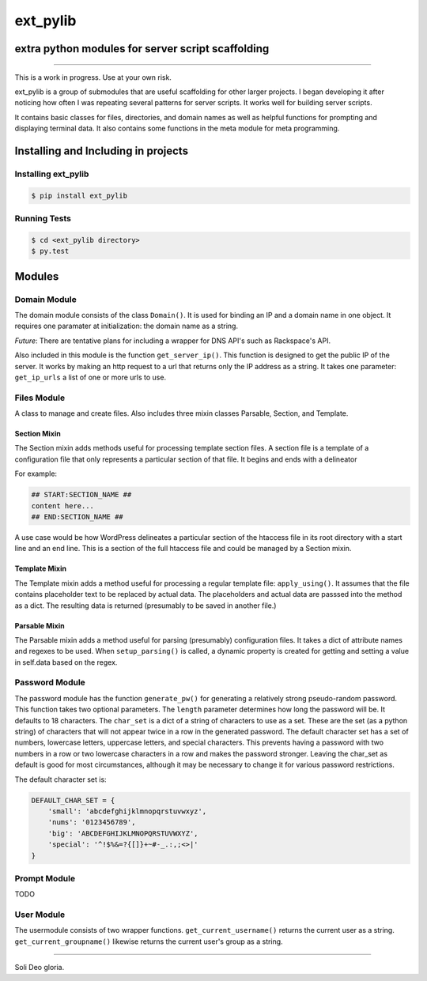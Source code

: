 ext_pylib
#########
extra python modules for server script scaffolding
==================================================

.. image:: https://travis-ci.org/hbradleyiii/ext_pylib.svg?branch=master
    :target: https://travis-ci.org/hbradleyiii/ext_pylib

.. image:: https://www.quantifiedcode.com/api/v1/project/b9f8a6c7f3724ee4896e7cd8d2a865aa/badge.svg
    :target: https://www.quantifiedcode.com/app/project/b9f8a6c7f3724ee4896e7cd8d2a865aa :alt: Code issues

----

This is a work in progress. Use at your own risk.

ext_pylib is a group of submodules that are useful scaffolding for other larger
projects. I began developing it after noticing how often I was repeating
several patterns for server scripts. It works well for building server scripts.

It contains basic classes for files, directories, and domain names as well as
helpful functions for prompting and displaying terminal data. It also contains
some functions in the meta module for meta programming.

Installing and Including in projects
====================================

Installing ext_pylib
--------------------

.. code:: bash

    $ pip install ext_pylib

Running Tests
-------------

.. code:: bash

    $ cd <ext_pylib directory>
    $ py.test

Modules
=======

Domain Module
-------------
The domain module consists of the class ``Domain()``. It is used for binding an
IP and a domain name in one object. It requires one paramater at
initialization: the domain name as a string.

*Future*: There are tentative plans for including a wrapper for DNS API's such
as Rackspace's API.

Also included in this module is the function ``get_server_ip()``. This function
is designed to get the public IP of the server. It works by making an http
request to a url that returns only the IP address as a string. It takes one
parameter: ``get_ip_urls`` a list of one or more urls to use.

Files Module
------------
A class to manage and create files. Also includes three mixin classes Parsable,
Section, and Template.

Section Mixin
~~~~~~~~~~~~~
The Section mixin adds methods useful for processing template section files. A
section file is a template of a configuration file that only represents a
particular section of that file. It begins and ends with a delineator

For example:

.. code:: bash

    ## START:SECTION_NAME ##
    content here...
    ## END:SECTION_NAME ##

A use case would be how WordPress delineates a particular section of the
htaccess file in its root directory with a start line and an end line. This is
a section of the full htaccess file and could be managed by a Section mixin.

Template Mixin
~~~~~~~~~~~~~~
The Template mixin adds a method useful for processing a regular template file:
``apply_using()``. It assumes that the file contains placeholder text to be
replaced by actual data. The placeholders and actual data are passsed into the
method as a dict. The resulting data is returned (presumably to be saved in
another file.)

Parsable Mixin
~~~~~~~~~~~~~~

The Parsable mixin adds a method useful for parsing (presumably) configuration
files. It takes a dict of attribute names and regexes to be used. When
``setup_parsing()`` is called, a dynamic property is created for getting and
setting a value in self.data based on the regex.


Password Module
---------------
The password module has the function ``generate_pw()`` for generating a
relatively strong pseudo-random password. This function takes two optional
parameters. The ``length`` parameter determines how long the password will be.
It defaults to 18 characters. The ``char_set`` is a dict of a string of
characters to use as a set. These are the set (as a python string) of
characters that will not appear twice in a row in the generated password. The
default character set has a set of numbers, lowercase letters, uppercase
letters, and special characters.  This prevents having a password with two
numbers in a row or two lowercase characters in a row and makes the password
stronger. Leaving the char_set as default is good for most circumstances,
although it may be necessary to change it for various password restrictions.

The default character set is:

.. code:: python

    DEFAULT_CHAR_SET = {
        'small': 'abcdefghijklmnopqrstuvwxyz',
        'nums': '0123456789',
        'big': 'ABCDEFGHIJKLMNOPQRSTUVWXYZ',
        'special': '^!$%&=?{[]}+~#-_.:,;<>|'
    }

Prompt Module
---------------
TODO

User Module
-----------
The usermodule consists of two wrapper functions. ``get_current_username()``
returns the current user as a string. ``get_current_groupname()`` likewise
returns the current user's group as a string.

----

Soli Deo gloria.
